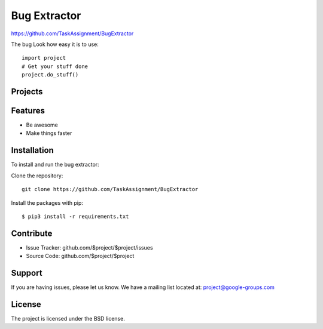 Bug Extractor
========
https://github.com/TaskAssignment/BugExtractor


The bug
Look how easy it is to use::

    import project
    # Get your stuff done
    project.do_stuff()

Projects
--------


Features
--------

- Be awesome
- Make things faster

Installation
------------

To install and run the bug extractor:


Clone the repository::

    git clone https://github.com/TaskAssignment/BugExtractor

Install the packages with pip::

    $ pip3 install -r requirements.txt


Contribute
----------

- Issue Tracker: github.com/$project/$project/issues
- Source Code: github.com/$project/$project

Support
-------

If you are having issues, please let us know.
We have a mailing list located at: project@google-groups.com

License
-------

The project is licensed under the BSD license.
